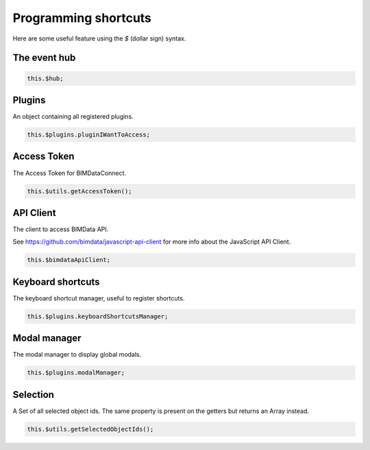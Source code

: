 ======================
Programming shortcuts
======================

Here are some useful feature using the `$` (dollar sign) syntax.


The event hub
===============

.. code-block:: javascript

   this.$hub;

.. seealso::
    
    Learn about `all events` you can listen to.

Plugins
========

An object containing all registered plugins.

.. code-block:: javascript

   this.$plugins.pluginIWantToAccess;


Access Token
===============

The Access Token for BIMDataConnect.

.. code-block:: javascript

   this.$utils.getAccessToken();


API Client
============

The client to access BIMData API. 

See https://github.com/bimdata/javascript-api-client for more info about the JavaScript API Client.

.. code-block:: javascript

   this.$bimdataApiClient;


Keyboard shortcuts
======================

The keyboard shortcut manager, useful to register shortcuts.

.. code-block:: javascript

   this.$plugins.keyboardShortcutsManager;

.. seealso::
    
    Read also about:doc:`how-to customize keyboards shortcuts <customize_right_click>`


Modal manager
================

The modal manager to display global modals.

.. code-block:: javascript

   this.$plugins.modalManager;


Selection
=============

A Set of all selected object ids. The same property is present on the getters but returns an Array instead.

.. code-block:: javascript

   this.$utils.getSelectedObjectIds();
